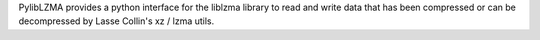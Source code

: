 PylibLZMA provides a python interface for the liblzma library
to read and write data that has been compressed or can be decompressed
by Lasse Collin's xz / lzma utils.

